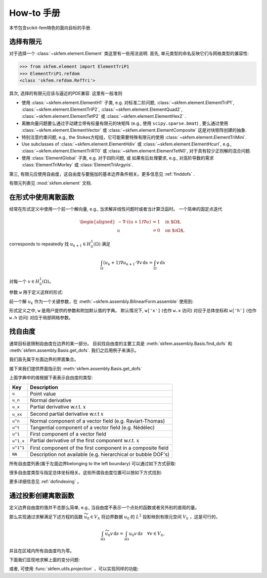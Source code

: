 =============
How-to 手册
=============

本节包含scikit-fem特色的面向目标的手册.

选择有限元
=========================

对于选择一个 :class:`~skfem.element.Element` 类这里有一些用法说明.  
首先, 单元类型的命名反映它们与网格类型的兼容性:

>>> from skfem.element import ElementTriP1
>>> ElementTriP1.refdom
<class 'skfem.refdom.RefTri'>

其次, 选择的有限元应该与逼近的PDE兼容.  这里有一般准则

* 使用 :class:`~skfem.element.ElementH1` 子类, e.g. 对标准二阶问题,
  :class:`~skfem.element.ElementTriP1`, :class:`~skfem.element.ElementTriP2`,
  :class:`~skfem.element.ElementQuad2`, :class:`~skfem.element.ElementTetP2` 或 
  :class:`~skfem.element.ElementHex2` .
* 离散向量问题要么通过手动建立带有标量有限元的块矩阵
  (e.g., 使用 ``scipy.sparse.bmat``) , 要么通过使用
  :class:`~skfem.element.ElementVector` 或
  :class:`~skfem.element.ElementComposite` 这是对块矩阵创建的抽象. 
* 特别注意约束问题, e.g., the Stokes方程组，它可能需要特殊有限元的使用
  :class:`~skfem.element.ElementTriMini`.
* Use subclasses of :class:`~skfem.element.ElementHdiv` 或
  :class:`~skfem.element.ElementHcurl`, e.g.,
  :class:`~skfem.element.ElementTriRT0` 或 :class:`~skfem.element.ElementTetN0`,
  对于具有较少正则解的混合问题.
* 使用 :class:`ElementGlobal` 子类, e.g. 对于四阶问题, 或 如果有后处理要求, e.g., 对高阶导数的需求 :class:`ElementTriMorley` 或 :class:`ElementTriArgyris`.

第三, 有限元应使用自由度，这自由度与要施加的基本边界条件相关。更多信息见 :ref:`finddofs` .

有限元列表见 :mod:`skfem.element` 文档.


.. _predefined:

在形式中使用离散函数
=================================

经常在形式定义中使用一个前一个解向量, e.g., 当求解非线性问题时或者当计算泛函时。
一个简单的固定点迭代

.. math::

   \begin{aligned}
      -\nabla \cdot ((u + 1)\nabla u) &= 1 \quad \text{in $\Omega$}, \\
      u &= 0 \quad \text{on $\partial \Omega$},
   \end{aligned}

corresponds to repeatedly
找 :math:`u_{k+1} \in H^1_0(\Omega)` 满足

.. math::

   \int_\Omega (u_{k} + 1) \nabla u_{k+1} \cdot \nabla v \,\mathrm{d}x = \int_\Omega v\,\mathrm{d}x

对每一个 :math:`v \in H^1_0(\Omega)`。

参数 ``w`` 用于定义这样的形式:

.. doctest::

   >>> import skfem as fem
   >>> from skfem.models.poisson import unit_load
   >>> from skfem.helpers import grad, dot
   >>> @fem.BilinearForm
   ... def bilinf(u, v, w):
   ...     return (w.u_k + 1.) * dot(grad(u), grad(v))

前一个解 :math:`u_k` 作为一个关键参数，在
:meth:`~skfem.assembly.BilinearForm.assemble` 使用到:

.. doctest::

   >>> m = fem.MeshTri().refined(3)
   >>> basis = fem.Basis(m, fem.ElementTriP1())
   >>> b = unit_load.assemble(basis)
   >>> x = 0. * b.copy()
   >>> for itr in range(10):  # fixed point iteration
   ...     A = bilinf.assemble(basis, u_k=basis.interpolate(x))
   ...     x = fem.solve(*fem.condense(A, b, I=m.interior_nodes()))
   ...     print(x.max())
   0.07278262867647059
   0.07030433694174187
   0.07036045457157739
   0.07035940302769318
   0.07035942072395032
   0.07035942044353624
   0.07035942044783286
   0.07035942044776827
   0.07035942044776916
   0.07035942044776922

形式定义之中, ``w`` 是用户提供的参数和附加默认值的字典。
默认情况下, ``w['x']`` (也作 ``w.x`` 访问) 对应于总体坐标和 ``w['h']`` (也作 ``w.h`` 访问) 对应于局部网格参数。


.. _finddofs:

找自由度
==========================

通常目标是限制自由度在边界的某一部分。 
目前找自由度的主要工具是
:meth:`skfem.assembly.Basis.find_dofs` 和
:meth:`skfem.assembly.Basis.get_dofs`.  我们之后用例子来演示。

.. doctest::

   >>> from skfem import MeshTri, Basis, ElementTriP2
   >>> m = MeshTri().refined(2)
   >>> basis = Basis(m, ElementTriP2())

我们首先属于左面边界的界面集合。

.. doctest::

   >>> m.facets_satisfying(lambda x: x[0] == 0.)
   array([ 1,  5, 14, 15])

接下来我们提供界面指示到
:meth:`skfem.assembly.Basis.get_dofs`

.. doctest::

   >>> dofs = basis.get_dofs(m.facets_satisfying(lambda x: x[0] == 0.))
   >>> dofs.nodal
   {'u': array([ 0,  2,  5, 10, 14])}
   >>> dofs.facet
   {'u': array([26, 30, 39, 40])}

上面字典中的值根据下表表示自由度的类型:

+-----------+---------------------------------------------------------------+
| Key       | Description                                                   |
+===========+===============================================================+
| ``u``     | Point value                                                   |
+-----------+---------------------------------------------------------------+
| ``u_n``   | Normal derivative                                             |
+-----------+---------------------------------------------------------------+
| ``u_x``   | Partial derivative w.r.t. :math:`x`                           |
+-----------+---------------------------------------------------------------+
| ``u_xx``  | Second partial derivative w.r.t :math:`x`                     |
+-----------+---------------------------------------------------------------+
| ``u^n``   | Normal component of a vector field (e.g. Raviart-Thomas)      |
+-----------+---------------------------------------------------------------+
| ``u^t``   | Tangential component of a vector field (e.g. Nédélec)         |
+-----------+---------------------------------------------------------------+
| ``u^1``   | First component of a vector field                             |
+-----------+---------------------------------------------------------------+
| ``u^1_x`` | Partial derivative of the first component w.r.t. :math:`x`    |
+-----------+---------------------------------------------------------------+
| ``u^1^1`` | First component of the first component in a composite field   |
+-----------+---------------------------------------------------------------+
| ``NA``    | Description not available (e.g. hierarchical or bubble DOF's) |
+-----------+---------------------------------------------------------------+

所有自由度列表(属于左面边界belonging to the left boundary) 可以通过如下方式获取:

.. doctest::

   >>> dofs.flatten()
   array([ 0,  2,  5, 10, 14, 26, 30, 39, 40])
   
很多自由度类型与指定总体坐标相关。这些所谓自由度位置可以按如下方式找到:

.. doctest::

   >>> basis.doflocs[:, dofs.flatten()]
   array([[0.   , 0.   , 0.   , 0.   , 0.   , 0.   , 0.   , 0.   , 0.   ],
          [0.   , 1.   , 0.5  , 0.25 , 0.75 , 0.125, 0.875, 0.375, 0.625]])

更多详细信息见 :ref:`dofindexing` 。

通过投影创建离散函数
==========================================

定义边界自由度的值并不总那么简单, e.g., 当自由度不表示一个点处的函数或者另外别的直观的量。

那么实现通过求解满足下述方程的函数
:math:`\widetilde{u_0} \in V_h` 将边界数据 :math:`u_0` 的 :math:`L^2` 投影映到有限元空间 :math:`V_h` ，这是可行的，

.. math::

   \int_{\partial \Omega} \widetilde{u_0} v\,\mathrm{d}s = \int_{\partial \Omega} u_0 v\,\mathrm{d}s\quad \forall v \in V_h,

并且在区域内所有自由度均为零。

下面我们显现地求解上面的变分问题:

.. doctest::

   >>> import skfem as fem
   >>> m = fem.MeshQuad()
   >>> basis = fem.FacetBasis(m, fem.ElementQuadP(3))
   >>> u_0 = lambda x: (x[0] * x[1]) ** 3
   >>> M = fem.BilinearForm(lambda u, v, w: u * v).assemble(basis)
   >>> f = fem.LinearForm(lambda v, w: u_0(w.x) * v).assemble(basis)
   >>> x = fem.solve(*fem.condense(M, f, I=basis.get_dofs()))
   >>> x
   array([ 2.87802132e-16,  1.62145397e-16,  1.00000000e+00,  1.66533454e-16,
           4.59225774e-16, -4.41713127e-16,  4.63704316e-16,  1.25333771e-16,
           6.12372436e-01,  1.58113883e-01,  6.12372436e-01,  1.58113883e-01,
           0.00000000e+00,  0.00000000e+00,  0.00000000e+00,  0.00000000e+00])

或者, 可使用 :func:`skfem.utils.projection` ，可以实现同样的功能:

.. doctest::

   >>> fem.projection(u_0, basis, I=basis.get_dofs(), expand=True)
   array([ 2.87802132e-16,  1.62145397e-16,  1.00000000e+00,  1.66533454e-16,
           4.59225774e-16, -4.41713127e-16,  4.63704316e-16,  1.25333771e-16,
           6.12372436e-01,  1.58113883e-01,  6.12372436e-01,  1.58113883e-01,
           0.00000000e+00,  0.00000000e+00,  0.00000000e+00,  0.00000000e+00])
